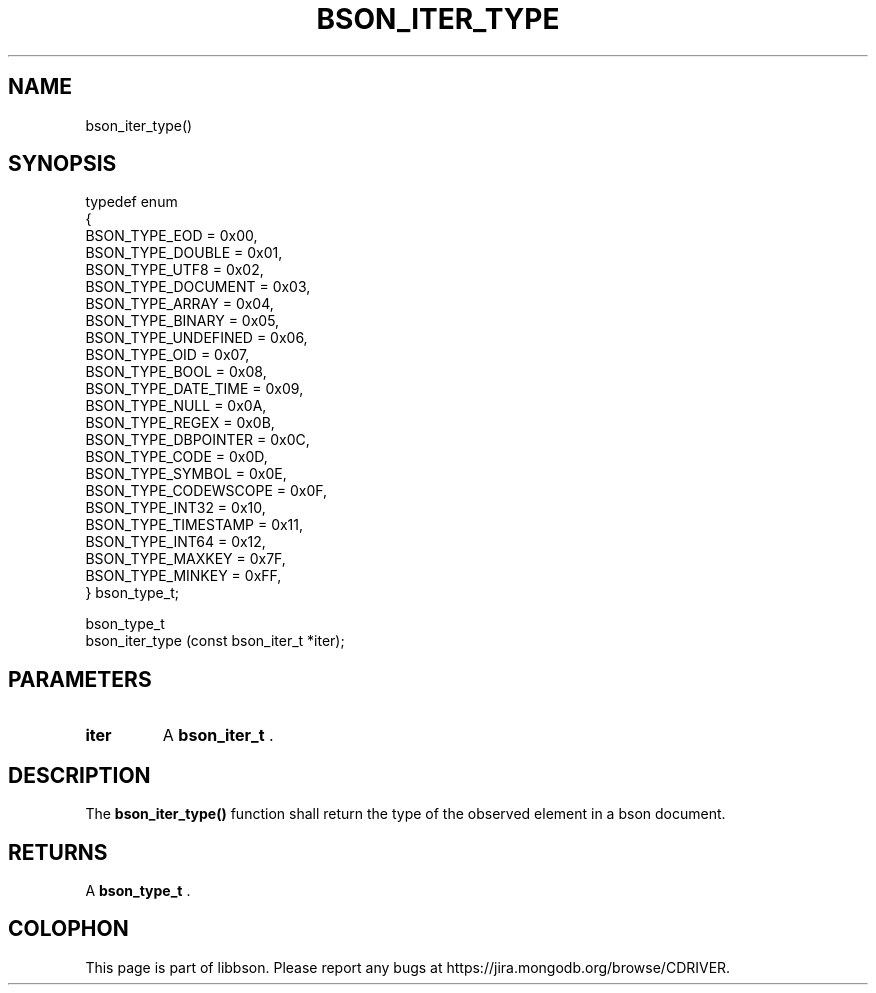 .\" This manpage is Copyright (C) 2014 MongoDB, Inc.
.\" 
.\" Permission is granted to copy, distribute and/or modify this document
.\" under the terms of the GNU Free Documentation License, Version 1.3
.\" or any later version published by the Free Software Foundation;
.\" with no Invariant Sections, no Front-Cover Texts, and no Back-Cover Texts.
.\" A copy of the license is included in the section entitled "GNU
.\" Free Documentation License".
.\" 
.TH "BSON_ITER_TYPE" "3" "2014-08-19" "libbson"
.SH NAME
bson_iter_type()
.SH "SYNOPSIS"

.nf
.nf
typedef enum
{
   BSON_TYPE_EOD           = 0x00,
   BSON_TYPE_DOUBLE        = 0x01,
   BSON_TYPE_UTF8          = 0x02,
   BSON_TYPE_DOCUMENT      = 0x03,
   BSON_TYPE_ARRAY         = 0x04,
   BSON_TYPE_BINARY        = 0x05,
   BSON_TYPE_UNDEFINED     = 0x06,
   BSON_TYPE_OID           = 0x07,
   BSON_TYPE_BOOL          = 0x08,
   BSON_TYPE_DATE_TIME     = 0x09,
   BSON_TYPE_NULL          = 0x0A,
   BSON_TYPE_REGEX         = 0x0B,
   BSON_TYPE_DBPOINTER     = 0x0C,
   BSON_TYPE_CODE          = 0x0D,
   BSON_TYPE_SYMBOL        = 0x0E,
   BSON_TYPE_CODEWSCOPE    = 0x0F,
   BSON_TYPE_INT32         = 0x10,
   BSON_TYPE_TIMESTAMP     = 0x11,
   BSON_TYPE_INT64         = 0x12,
   BSON_TYPE_MAXKEY        = 0x7F,
   BSON_TYPE_MINKEY        = 0xFF,
} bson_type_t;

bson_type_t
bson_iter_type (const bson_iter_t *iter);
.fi
.fi

.SH "PARAMETERS"

.TP
.B iter
A
.BR bson_iter_t
\&.
.LP

.SH "DESCRIPTION"

The
.B bson_iter_type()
function shall return the type of the observed element in a bson document.

.SH "RETURNS"

A
.BR bson_type_t
\&.


.BR
.SH COLOPHON
This page is part of libbson.
Please report any bugs at
\%https://jira.mongodb.org/browse/CDRIVER.